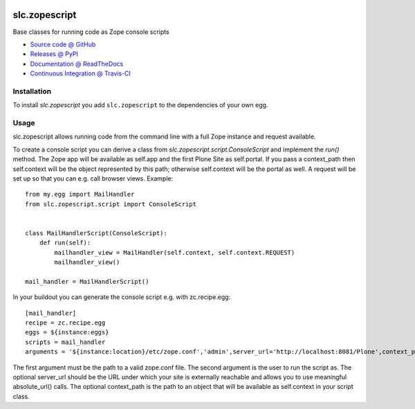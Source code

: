 .. image:: https://secure.travis-ci.org/plone/plone.api.png
    :target: http://travis-ci.org/#!/plone/plone.api

====================
slc.zopescript
====================

Base classes for running code as Zope console scripts

* `Source code @ GitHub <https://github.com/syslabcom/slc.zopescript>`_
* `Releases @ PyPI <http://pypi.python.org/pypi/slc.zopescript>`_
* `Documentation @ ReadTheDocs <http://slczopescript.readthedocs.org>`_
* `Continuous Integration @ Travis-CI <http://travis-ci.org/syslabcom/slc.zopescript>`_

Installation
============

To install `slc.zopescript` you add ``slc.zopescript``
to the dependencies of your own egg.

Usage
=====

slc.zopescript allows running code from the command line with a full Zope
instance and request available.

To create a console script you can derive a class from
`slc.zopescript.script.ConsoleScript` and implement the `run()` method. The
Zope app will be available as self.app and the first Plone Site as self.portal. 
If you pass a context_path then self.context will be the object represented by
this path; otherwise self.context will be the portal as well.
A request will be set up so that you can e.g. call browser views.
Example::

    from my.egg import MailHandler
    from slc.zopescript.script import ConsoleScript


    class MailHandlerScript(ConsoleScript):
        def run(self):
            mailhandler_view = MailHandler(self.context, self.context.REQUEST)
            mailhandler_view()

    mail_handler = MailHandlerScript()


In your buildout you can generate the console script e.g. with zc.recipe.egg::

    [mail_handler]
    recipe = zc.recipe.egg
    eggs = ${instance:eggs}
    scripts = mail_handler
    arguments = '${instance:location}/etc/zope.conf','admin',server_url='http://localhost:8081/Plone',context_path='/Plone/news'

The first argument must be the path to a valid zope.conf file. The second
argument is the user to run the script as. The optional server_url should be
the URL under which your site is externally reachable and allows you to use
meaningful absolute_url() calls. The optional context_path is the path to
an object that will be available as self.context in your script class.
